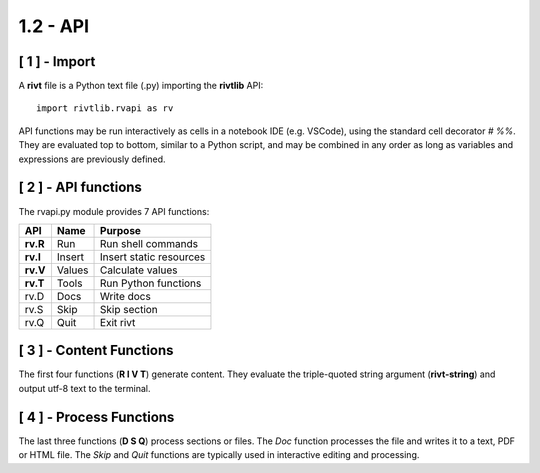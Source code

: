 1.2 - API
==============

[ 1 ] - Import
---------------

A **rivt** file is a Python text file (.py) importing the **rivtlib** API:: 

    import rivtlib.rvapi as rv

API functions may be run interactively as cells in a notebook IDE (e.g.
VSCode), using the standard cell decorator *# %%*. They are evaluated top to
bottom, similar to a Python script, and may be combined in any order as long as
variables and expressions are previously defined.

[ 2 ] - API functions
----------------------

The rvapi.py module provides 7 API functions:

=========== =============== ===================================
API         Name             Purpose
=========== =============== ===================================
**rv.R**    Run               Run shell commands
**rv.I**    Insert            Insert static resources 
**rv.V**    Values            Calculate values
**rv.T**    Tools             Run Python functions
rv.D        Docs              Write docs 
rv.S        Skip              Skip section
rv.Q        Quit              Exit rivt 
=========== =============== ===================================


[ 3 ] - Content Functions
-----------------------------------

The first four functions (**R I V T**) generate content.
They evaluate the triple-quoted string argument
(**rivt-string**) and output utf-8 text to the terminal.


[ 4 ] - Process Functions
-----------------------------------

The last three functions (**D S Q**) process sections or files. The *Doc* 
function processes the file and writes it to a text, PDF or HTML file. The  
*Skip* and *Quit* functions are typically used in interactive 
editing and processing.




